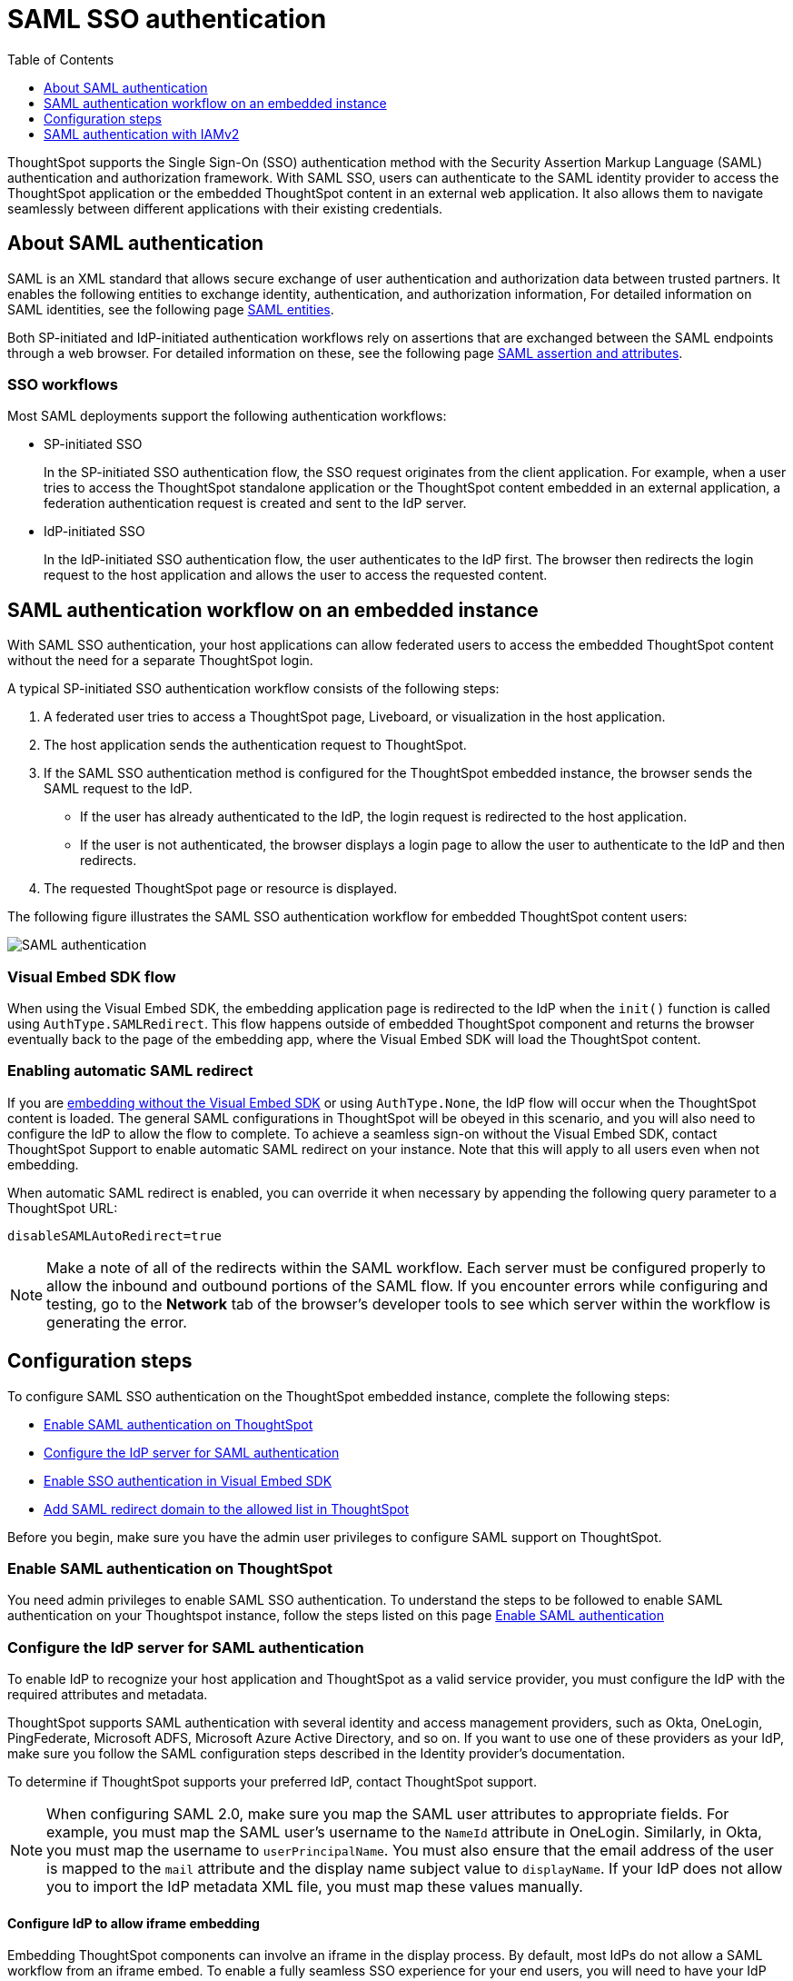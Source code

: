 = SAML SSO authentication
:toc: true
:toclevels: 1

:page-title: SAML SSO Authentication
:page-pageid: saml-sso
:page-description: You can configure support for SAML-based SSO authentication method on ThoughtSpot to provide seamless login experience to your application users.

ThoughtSpot supports the Single Sign-On (SSO) authentication method with the Security Assertion Markup Language (SAML) authentication and authorization framework. With SAML SSO, users can authenticate to the SAML identity provider to access the ThoughtSpot application or the embedded ThoughtSpot content in an external web application. It also allows them to  navigate seamlessly between different applications with their existing credentials.

== About SAML authentication

SAML is an XML standard that allows secure exchange of user authentication and authorization data between trusted partners. It enables the following entities to exchange identity, authentication, and authorization information,
For detailed information on SAML identities, see the following page link:https://docs.thoughtspot.com/cloud/9.10.0.cl/authentication-integration#_saml_entities["SAML entities" option, window=_blank].


////
=== SAML entities

The SAML SSO authentication involves several entities.

* *Identity Provider (IdP)*
+
The Identity Management system that maintains the user identity information. The IdP acts as a SAML authority and authenticates SSO users. ThoughtSpot supports the SAML authentication framework with popular Identity Providers such as Okta, Azure Active Directory, PingFederate, Microsoft Active Directory Federation Services (ADFS), and Onelogin.

* *Service Provider (SP)*
+
The provider of a business function or application service; for example, ThoughtSpot. The SP relies on the IdP to authenticate users before allowing access to its services.

* *Federated user*
+
A user whose identity information is managed by the IdP. The federated users have SSO credentials and authenticate to the IdP to access various application services.
////


//=== SAML assertion and attributes

Both SP-initiated and IdP-initiated authentication workflows rely on assertions that are exchanged between the SAML endpoints through a web browser. For detailed information on these, see the following page
link:https://docs.thoughtspot.com/cloud/9.10.0.cl/authentication-integration#saml-assertion["SAML assertion and attributes" option, window=_blank].


////
Some of the most commonly used elements are:

* *SAML assertion*
+
The user authentication and authorization information issued by the IdP. SAML assertions contain all the information necessary for a service provider to confirm if the user identity is valid.

* *Metadata*
+
Data in the XML format to establish interoperability between the IdP and SP. It contains the URLs of the endpoints, entity ID, and so on.

* *Assertion Services Consumer (ACS) URL*
+
The endpoint URL to which the user's browser sends the SAML response received from the IdP after authenticating a user.

* *Entity ID*
+
A unique service name to identify the client application from which the SSO login request originates.


* *SAML attributes*
+
The attributes associated with the user; for example, username and email address.
////


=== SSO workflows

Most SAML deployments support the following authentication workflows:

* SP-initiated SSO
+
In the SP-initiated SSO authentication flow, the SSO request originates from the client application. For example, when a  user tries to access the ThoughtSpot standalone application or the ThoughtSpot content embedded in an external application, a federation authentication request is created and sent to the IdP server.
* IdP-initiated SSO
+
In the IdP-initiated SSO authentication flow, the user authenticates to the IdP first. The browser then redirects the login request to the host application and allows the user to access the requested content.

== SAML authentication workflow on an embedded instance

With SAML SSO authentication, your host applications can allow federated users to access the embedded ThoughtSpot content without the need for a separate ThoughtSpot login.

A typical SP-initiated SSO authentication workflow consists of the following steps:

. A federated user tries to access a ThoughtSpot page, Liveboard, or visualization in the host application.
. The host application sends the authentication request to ThoughtSpot.
. If the SAML SSO authentication method is configured for the ThoughtSpot embedded instance, the browser sends the SAML request to the IdP.
* If the user has already authenticated to the IdP, the login request is redirected to the host application.
* If the user is not authenticated, the browser displays a login page to allow the user to authenticate to the IdP and then redirects.
+
. The requested ThoughtSpot page or resource is displayed.

The following figure illustrates the SAML SSO authentication workflow for embedded ThoughtSpot content users:

image::./images/saml-auth.png[SAML authentication]


=== Visual Embed SDK flow

When using the Visual Embed SDK, the embedding application page is redirected to the IdP when the `init()` function is called using `AuthType.SAMLRedirect`. This flow happens outside of embedded ThoughtSpot component and returns the browser eventually back to the page of the embedding app, where the Visual Embed SDK will load the ThoughtSpot content.

=== Enabling automatic SAML redirect

If you are xref:embed-without-sdk.adoc[embedding without the Visual Embed SDK] or using `AuthType.None`, the IdP flow will occur when the ThoughtSpot content is loaded. The general SAML configurations in ThoughtSpot will be obeyed in this scenario, and you will also need to configure the IdP to allow the flow to complete. To achieve a seamless sign-on without the Visual Embed SDK, contact ThoughtSpot Support to enable automatic SAML redirect on your instance. Note that this will apply to all users even when not embedding.

When automatic SAML redirect is enabled, you can override it when necessary by appending the following query parameter to a ThoughtSpot URL:

----
disableSAMLAutoRedirect=true
----

[NOTE]
====
Make a note of all of the redirects within the SAML workflow. Each server must be configured properly to allow the inbound and outbound portions of the SAML flow. If you encounter errors while configuring and testing, go to the *Network* tab of the browser's developer tools to see which server within the workflow is generating the error.
====

== Configuration steps

To configure SAML SSO authentication on the ThoughtSpot embedded instance, complete the following steps:

* xref:configure-saml.adoc#admin-portal[Enable SAML authentication on ThoughtSpot]
* xref:configure-saml.adoc#idp-config[Configure the IdP server for SAML authentication]
* xref:configure-saml.adoc#auth-config-sdk[Enable SSO authentication in Visual Embed SDK]
* xref:configure-saml.adoc#saml-redirect[Add SAML redirect domain to the allowed list in ThoughtSpot]

Before you begin, make sure you have the admin user privileges to configure SAML support on ThoughtSpot.

[#admin-portal]
=== Enable SAML authentication on ThoughtSpot
You need admin privileges to enable SAML SSO authentication. To understand the steps to be followed to enable SAML
authentication on your Thoughtspot instance, follow the steps listed on this page link:https://docs.thoughtspot.com/cloud/9.10.0.cl/authentication-integration[Enable SAML authentication]


////
. Configure the ThoughtSpot application instance on your IdP server.
. Log in to your ThoughtSpot application instance.
. From the top navigation bar, click the **Admin** tab.
. Click *SAML*.
. Click *Configure*.
. Configure the following attributes:

ThoughtSpot Service Address::
A fully qualified and resolvable domain name for the ThoughtSpot service. For example, *thoughtspot.thoughtspot-customer.com*.
Port::
Port of the server where your ThoughtSpot instance is running. For example, port `443`.
Unique Service Name::
The unique key used by your Identity Provider to identify the client.
For example, *urn:thoughtspot:callosum:saml*, or *\https://ssoappname.microsoft.com/ab12c3de4*.

+
This is also called the *SP Entity ID*.

Skew Time in Seconds::
The allowed skew time, after which the authentication response is rejected and sent back from the IdP. The commonly used value is `86400`. The default value is *3600*.
Protocol::
The connection protocol for ThoughtSpot. For example, `https`.
IDP Metadata XML File::
The IdP metadata file. For example, *idp-meta.xml*. Upload the Identity Provider’s metadata file provided by your IdP. You need this file so that the configuration persists over upgrades. The best practice is to set it up on persistent or HA storage (NAS volumes), or in the same absolute path on all nodes in the cluster. If your IdP needs an ACS URL to create the metadata file, use `https://<hostname_or_IP>/callosum/v1/saml/SSO`.
+
Automatically add SAML users to ThoughtSpot upon first authentication::
Specify if you want to add SAML users to ThoughtSpot when they first authenticate. If you select *yes*, the new users will be added to ThoughtSpot upon their first successful SSO login.
If you select *no*, the SAML users will not be added in ThoughtSpot upon their first successful SSO login. Instead, you must  link:https://cloud-docs.thoughtspot.com/admin/users-groups/add-user.html[add users manually, window=_blank].
+
ThoughtSpot can also add users to groups sent within the SAML assertion. To enable and configure the SAML groups capabilities, contact your ThoughtSpot team.

+
For additional authorization settings beyond user creation and group assignment, see xref:auth-overview.adoc[Authentication and security].

+
. Click *Save*.
////


[#idp-config]
=== Configure the IdP server for SAML authentication
To enable IdP to recognize your host application and ThoughtSpot as a valid service provider, you must configure the IdP with the required attributes and metadata.

ThoughtSpot supports SAML authentication with several identity and access management providers, such as Okta, OneLogin, PingFederate, Microsoft ADFS, Microsoft Azure Active Directory, and so on.
If you want to use one of these providers as your IdP, make sure you follow the SAML configuration steps described in the Identity provider's documentation.

To determine if ThoughtSpot supports your preferred IdP, contact ThoughtSpot support.

[NOTE]
====
When configuring SAML 2.0, make sure you map the SAML user attributes to appropriate fields. For example, you must map the SAML user's username to the `NameId` attribute in OneLogin. Similarly, in  Okta, you must map the username to `userPrincipalName`. You must also ensure that the email address of the user is mapped to the `mail` attribute and the display name subject value to `displayName`. If your IdP does not allow you to import the IdP metadata XML file, you must map these values manually.
====

==== Configure IdP to allow iframe embedding
Embedding ThoughtSpot components can involve an iframe in the display process. By default, most IdPs do not allow a SAML workflow from an iframe embed. To enable a fully seamless SSO experience for your end users, you will need to have your IdP configured to allow an iframe to complete the SAML workflow.

An example of this setting is the link:https://help.okta.com/en/prod/Content/Topics/Settings/settings-customization-general.htm["Enable iframe embedding" option, window=_blank] in Okta's advanced configuration section. Each IdP will have its specific way to enable an iframe-initiated workflow.

[#auth-config-sdk]
=== Enable SSO authentication in the Visual Embed SDK
If you want to use SSO authentication for embedded ThoughtSpot content, make sure you set the `AuthType` parameter to `SAML` in the SDK when calling the `init` function from your application.

[source,JavaScript]
----
init({
    thoughtSpotHost: "https://<hostname>:<port>",
    authType: AuthType.SAMLRedirect,
});
----

[#saml-redirect]
=== Allow SAML Redirect Domains
If you have to redirect SAML users to a URL hosted on a different domain, make sure you add this URL to the list of allowed domains in ThoughtSpot.

To add a SAML redirect domain, follow these steps:

. Log in to your ThoughtSpot application instance as an admin user.
. Click the *Develop* tab.
. Under *Customizations*, click *Security settings*.
. Click *Edit*.
. In the *SAML redirect domains* text box, add the domain names. Valid values are:
+

* Domain name strings without port and protocol. For example, `thoughtspot.com`,`www.thoughtspot.com`
* Comma-separated values. For example, `thoughtspot.com,thoughtspot.cloud`
* IPv4 addresses. For example, `255.255.255.255`

+
[NOTE]
====
Do NOT include the protocol in the SAML redirect domain name string to avoid configuration errors.
====
+
. Click *Save changes*.

== SAML authentication with IAMv2

You need admin privileges to enable SAML SSO authentication.

To enable SAML authentication on ThoughtSpot using link:https://docs.thoughtspot.com/cloud/latest/okta-iam["IAMv2", window=_blank] follow the steps listed on this page
link:https://docs.thoughtspot.com/cloud/9.10.0.cl/saml-okta#_enable_saml_authentication["Enable SAML authentication" option, window=_blank].

You can map your SAML groups,or groups and Orgs from your IdP to your ThoughtSpot. This means that you do not have to manually recreate your groups and Orgs in ThoughtSpot, if they are already present in your IdP.
Refer to link:https://docs.thoughtspot.com/cloud/9.10.0.cl/saml-group-mapping["Configure SAML group mapping" option, window=_blank].



